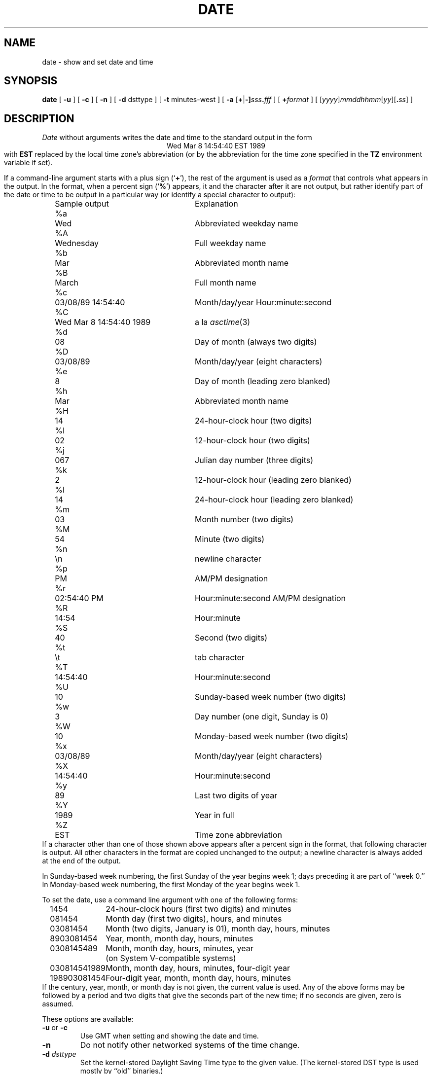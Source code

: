 .TH DATE 1
.SH NAME
date \- show and set date and time
.SH SYNOPSIS
.if n .nh
.if n .na
.B date
[
.B \-u
] [
.B \-c
] [
.B \-n
] [
.B \-d
dsttype
] [
.B \-t
minutes-west
] [
\fB\-a \fR[\fB+\fR|\fB-]\fIsss\fB.\fIfff\fR
] [
.BI + format
] [
\fR[\fIyyyy\fR]\fImmddhhmm\fR[\fIyy\fR][\fB.\fIss\fR]
]
.SH DESCRIPTION
.I Date
without arguments writes the date and time to the standard output in
the form
.ce 1
Wed Mar  8 14:54:40 EST 1989
.br
with
.B EST
replaced by the local time zone's abbreviation
(or by the abbreviation for the time zone specified in the
.B TZ
environment variable if set).
.PP
If a command-line argument starts with a plus sign
.RB (` + '),
the rest of the argument is used as a
.I format
that controls what appears in the output.
In the format, when a percent sign
.RB (` % ')
appears,
it and the character after it are not output,
but rather identify part of the date or time
to be output in a particular way
(or identify a special character to output):
.nf
.if t .in +.5i
.if n .in +2
.ta \w'%M\0\0'u +\w'Wed Mar  8 14:54:40 1989\0\0'u
	Sample output	Explanation
%a	Wed	Abbreviated weekday name
%A	Wednesday	Full weekday name
%b	Mar	Abbreviated month name
%B	March	Full month name
%c	03/08/89 14:54:40	Month/day/year Hour:minute:second
%C	Wed Mar  8 14:54:40 1989	a la \fIasctime\^\fP(3)
%d	08	Day of month (always two digits)
%D	03/08/89	Month/day/year (eight characters)
%e	 8	Day of month (leading zero blanked)
%h	Mar	Abbreviated month name
%H	14	24-hour-clock hour (two digits)
%I	02	12-hour-clock hour (two digits)
%j	067	Julian day number (three digits)
%k	 2	12-hour-clock hour (leading zero blanked)
%l	14	24-hour-clock hour (leading zero blanked)
%m	03	Month number (two digits)
%M	54	Minute (two digits)
%n	\\n	newline character
%p	PM	AM/PM designation
%r	02:54:40 PM	Hour:minute:second AM/PM designation
%R	14:54	Hour:minute
%S	40	Second (two digits)
%t	\\t	tab character
%T	14:54:40	Hour:minute:second
%U	10	Sunday-based week number (two digits)
%w	3	Day number (one digit, Sunday is 0)
%W	10	Monday-based week number (two digits)
%x	03/08/89	Month/day/year (eight characters)
%X	14:54:40	Hour:minute:second
%y	89	Last two digits of year
%Y	1989	Year in full
%Z	EST	Time zone abbreviation
.if t .in -.5i
.if n .in -2
.fi
If a character other than one of those shown above appears after
a percent sign in the format,
that following character is output.
All other characters in the format are copied unchanged to the output;
a newline character is always added at the end of the output.
.PP
In Sunday-based week numbering,
the first Sunday of the year begins week 1;
days preceding it are part of ``week 0.''
In Monday-based week numbering,
the first Monday of the year begins week 1.
.PP
To set the date, use a command line argument with one of the following forms:
.nf
.if t .in +.5i
.if n .in +2
.ta \w'198903081454\0'u
1454	24-hour-clock hours (first two digits) and minutes
081454	Month day (first two digits), hours, and minutes
03081454	Month (two digits, January is 01), month day, hours, minutes
8903081454	Year, month, month day, hours, minutes
0308145489	Month, month day, hours, minutes, year
	(on System V-compatible systems)
030814541989	Month, month day, hours, minutes, four-digit year
198903081454	Four-digit year, month, month day, hours, minutes
.if t .in -.5i
.if n .in -2
.fi
If the century, year, month, or month day is not given,
the current value is used.
Any of the above forms may be followed by a period and two digits that give
the seconds part of the new time; if no seconds are given, zero is assumed.
.PP
These options are available:
.TP
.BR \-u " or " \-c
Use GMT when setting and showing the date and time.
.TP
.B \-n
Do not notify other networked systems of the time change.
.TP
.BI "\-d " dsttype
Set the kernel-stored Daylight Saving Time type to the given value.
(The kernel-stored DST type is used mostly by ``old'' binaries.)
.TP
.BI "\-t " minutes-west
Set the kernel-stored ``minutes west of GMT'' value to the one given on the
command line.
(The kernel-stored DST type is used mostly by ``old'' binaries.)
.TP
.BI "\-a " adjustment
Change the time forward (or backward) by the number of seconds
(and fractions thereof) specified in the
.I adjustment\^
argument.
Either the seconds part or the fractions part of the argument (but not both)
may be omitted.
On BSD-based systems,
the adjustment is made by changing the rate at which time advances;
on System-V-based systems, the adjustment is made by changing the time.
.\" @(#)date.1	7.2
